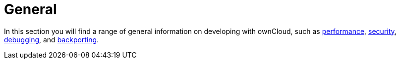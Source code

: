 = General

In this section you will find a range of general information on developing with ownCloud, such as xref:general/performance.adoc[performance], xref:general/security.adoc[security], xref:general/debugging.adoc[debugging], and xref:general/backporting.adoc[backporting].
